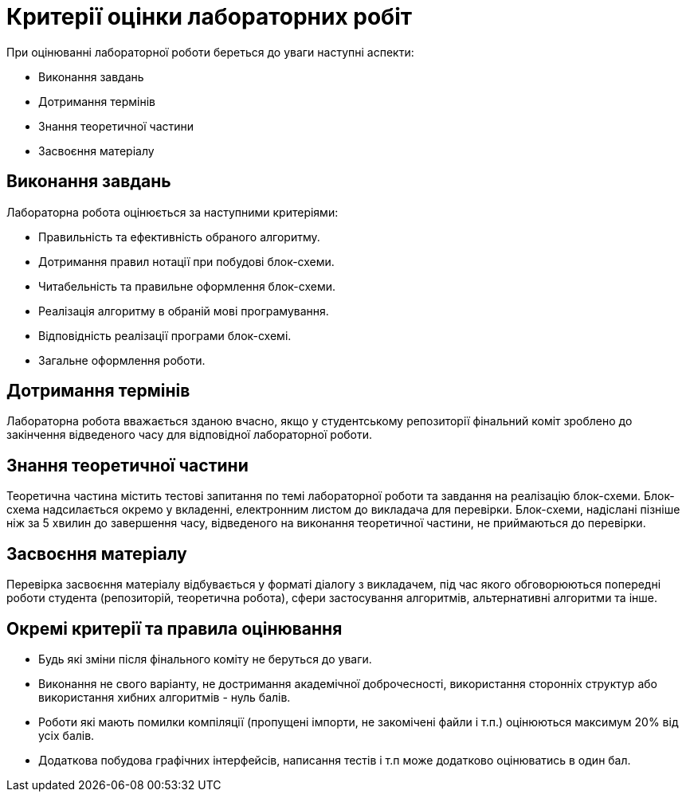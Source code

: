 = Критерії оцінки лабораторних робіт

При оцінюванні лабораторної роботи береться до уваги наступні аспекти:

- Виконання завдань
- Дотримання термінів
- Знання теоретичної частини
- Засвоєння матеріалу

== Виконання завдань

Лабораторна робота оцінюється за наступними критеріями:

- Правильність та ефективність обраного алгоритму.
- Дотримання правил нотації при побудові блок-схеми.
- Читабельність та правильне оформлення блок-схеми.
- Реалізація алгоритму в обраній мові програмування.
- Відповідність реалізації програми блок-схемі.
- Загальне оформлення роботи.

== Дотримання термінів

Лабораторна робота вважається зданою вчасно, якщо у студентському репозиторії фінальний коміт зроблено до закінчення відведеного часу для відповідної лабораторної роботи.

== Знання теоретичної частини

Теоретична частина містить тестові запитання по темі лабораторної роботи та завдання на реалізацію блок-схеми. Блок-схема надсилається окремо у вкладенні, електронним листом до викладача для перевірки. Блок-схеми, надіслані пізніше ніж за 5 хвилин до завершення часу, відведеного на виконання теоретичної частини, не приймаються до перевірки.

== Засвоєння матеріалу

Перевірка засвоєння матеріалу відбувається у форматі діалогу з викладачем, під час якого обговорюються попередні роботи студента (репозиторій, теоретична робота), сфери застосування алгоритмів, альтернативні алгоритми та інше.

== Окремі критерії та правила оцінювання

- Будь які зміни після фінального коміту не беруться до уваги.
- Виконання не свого варіанту, не достримання академічної доброчесності, використання сторонніх структур або використання хибних алгоритмів - нуль балів.
- Роботи які мають помилки компіляції (пропущені імпорти, не закомічені файли і т.п.) оцінюються максимум 20% від усіх балів.
- Додаткова побудова графічних інтерфейсів, написання тестів і т.п може додатково оцінюватись в один бал.